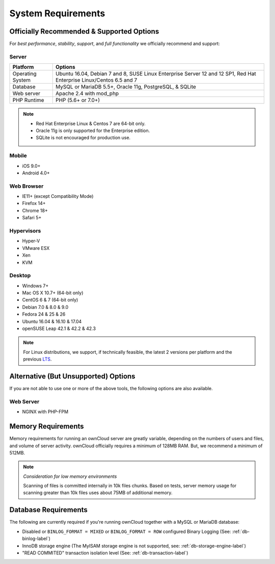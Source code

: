 ===================
System Requirements
===================

Officially Recommended & Supported Options
------------------------------------------

For *best performance*, *stability*, *support*, and *full functionality* we officially recommend and support:

Server
^^^^^^

================= =============================================================
Platform          Options
================= =============================================================
Operating System  Ubuntu 16.04, Debian 7 and 8, SUSE Linux Enterprise Server 12 
                  and 12 SP1, Red Hat Enterprise Linux/Centos 6.5 and 7 
Database          MySQL or MariaDB 5.5+, Oracle 11g, PostgreSQL, & SQLite
Web server        Apache 2.4 with mod_php
PHP Runtime       PHP (5.6+ or 7.0+)
================= =============================================================

.. note::
   
   - Red Hat Enterprise Linux & Centos 7 are 64-bit only.
   - Oracle 11g is only supported for the Enterprise edition.
   - SQLite is not encouraged for production use.

Mobile 
^^^^^^

- iOS 9.0+
- Android 4.0+

Web Browser 
^^^^^^^^^^^

- IE11+ (except Compatibility Mode)
- Firefox 14+
- Chrome 18+
- Safari 5+

Hypervisors 
^^^^^^^^^^^

- Hyper-V
- VMware ESX
- Xen
- KVM

Desktop
^^^^^^^

- Windows 7+
- Mac OS X 10.7+ (64-bit only)
- CentOS 6 & 7 (64-bit only)
- Debian 7.0 & 8.0 & 9.0
- Fedora 24 & 25 & 26
- Ubuntu 16.04 & 16.10 & 17.04
- openSUSE Leap 42.1 & 42.2 & 42.3

.. note::
   For Linux distributions, we support, if technically feasible, the latest 2 versions per platform and the previous `LTS`_.

Alternative (But Unsupported) Options
-------------------------------------

If you are not able to use one or more of the above tools, the following options are also available. 

Web Server
^^^^^^^^^^

- NGINX with PHP-FPM 

Memory Requirements
-------------------

Memory requirements for running an ownCloud server are greatly variable,
depending on the numbers of users and files, and volume of server activity.
ownCloud officially requires a minimum of 128MB RAM. But, we recommend a minimum of 512MB. 

.. note:: *Consideration for low memory environments*
   
  Scanning of files is committed internally in 10k files chunks. 
  Based on tests, server memory usage for scanning greater than 10k files uses about 75MB of additional memory.

Database Requirements
---------------------

The following are currently required if you're running ownCloud together with a MySQL or MariaDB database:

* Disabled or ``BINLOG_FORMAT = MIXED`` or ``BINLOG_FORMAT = ROW`` configured Binary Logging (See: :ref:`db-binlog-label`)
* InnoDB storage engine (The MyISAM storage engine is not supported, see: :ref:`db-storage-engine-label`)
* "READ COMMITED" transaction isolation level (See: :ref:`db-transaction-label`)

.. Links
   
.. _LTS: https://wiki.ubuntu.com/LTS

